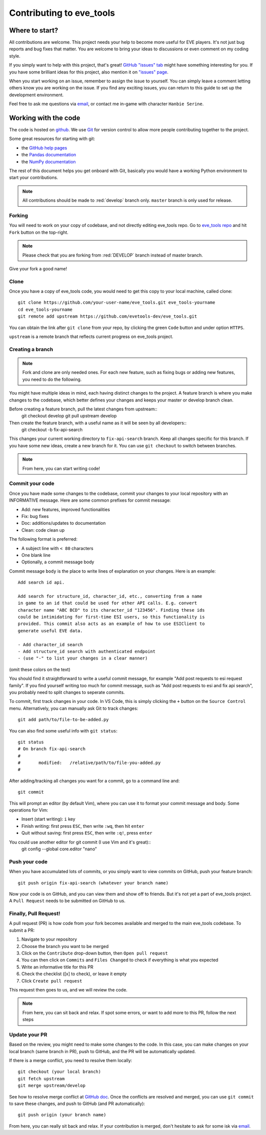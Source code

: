 Contributing to eve_tools
=========================

Where to start?
---------------

All contributions are welcome. This project needs your help to become more useful for EVE players. 
It's not just bug reports and bug fixes that matter. You are welcome to bring your ideas to discussions or even comment on my coding style.

If you simply want to help with this project, that's great! `GitHub "issues" tab <https://github.com/evetools-dev/eve_tools/issues>`_ might have something interesting for you.
If you have some brilliant ideas for this project, also mention it on `"issues" page <https://github.com/evetools-dev/eve_tools/issues>`_.

When you start working on an issue, remember to assign the issue to yourself. You can simply leave a comment letting others know you are working on the issue.
If you find any exciting issues, you can return to this guide to set up the development environment. 

Feel free to ask me questions via `email <hb.evetools@gmail.com>`_, or contact me in-game with character ``Hanbie Serine``.


Working with the code
---------------------

The code is hosted on `github <https://github.com/evetools-dev/eve_tools/tree/master>`_. We use `Git <https://git-scm.com/>`_ for version control to allow more people contributing together to the project.

Some great resources for starting with git:

* the `GitHub help pages <https://docs.github.com/en>`_
* the `Pandas documentation <https://pandas.pydata.org/docs/development/contributing.html>`_
* the `NumPy documentation <https://numpy.org/doc/stable/dev/index.html>`_

The rest of this document helps you get onboard with Git, basically you would have a working Python environment to start your contributions.

.. note::
    All contributions should be made to :red:`develop` branch only. ``master`` branch is only used for release.

Forking
^^^^^^^

You will need to work on your copy of codebase, and not directly editing eve_tools repo. 
Go to `eve_tools repo <https://github.com/evetools-dev/eve_tools/tree/develop>`_ and hit ``Fork`` button on the top-right.

.. note::
    Please check that you are forking from :red:`DEVELOP` branch instead of master branch.
    
Give your fork a good name!


Clone
^^^^^

Once you have a copy of eve_tools code, you would need to get this copy to your local machine, called clone::

    git clone https://github.com/your-user-name/eve_tools.git eve_tools-yourname
    cd eve_tools-yourname
    git remote add upstream https://github.com/evetools-dev/eve_tools.git

You can obtain the link after ``git clone`` from your repo, by clicking the green ``Code`` button and under option ``HTTPS``. 

``upstream`` is a remote branch that reflects current progress on eve_tools project. 


Creating a branch
^^^^^^^^^^^^^^^^^
.. note::
    Fork and clone are only needed ones. For each new feature, such as fixing bugs or adding new features, you need to do the following.

You might have multiple ideas in mind, each having distinct changes to the project. A feature branch is where you make changes to the codebase, which better defines your changes and keeps your master or develop branch clean.

Before creating a feature branch, pull the latest changes from upstream::
    git checkout develop
    git pull upstream develop

Then create the feature branch, with a useful name as it will be seen by all developers::
    git checkout -b fix-api-search

This changes your current working directory to ``fix-api-search`` branch. Keep all changes specific for this branch. If you have some new ideas, create a new branch for it.
You can use ``git checkout`` to switch between branches.

.. note::
    From here, you can start writing code!


Commit your code
^^^^^^^^^^^^^^^^

Once you have made some changes to the codebase, commit your changes to your local repository with an INFORMATIVE message. Here are some common prefixes for commit message:

* Add: new features, improved functionalities
* Fix: bug fixes
* Doc: additions/updates to documentation
* Clean: code clean up

The following format is preferred:

* A subject line with ``< 80`` characters
* One blank line
* Optionally, a commit message body

Commit message ``body`` is the place to write lines of explanation on your changes. Here is an example::

    Add search id api.

    Add search for structure_id, character_id, etc., converting from a name
    in game to an id that could be used for other API calls. E.g. convert
    character name "ABC BCD" to its character_id "123456". Finding these ids
    could be intimidating for first-time ESI users, so this functionality is
    provided. This commit also acts as an example of how to use ESIClient to
    generate useful EVE data.

    - Add character_id search
    - Add structure_id search with authenticated endpoint
    - (use "-" to list your changes in a clear manner)

(omit these colors on the text)

You should find it straightforward to write a useful commit message, for example "Add post requests to esi request family". 
If you find yourself writing too much for commit message, such as "Add post requests to esi and fix api search", you probably need to split changes to seperate commits.

To commit, first track changes in your code. In VS Code, this is simply clicking the ``+`` button on the ``Source Control`` menu. Alternatively, you can manually ask Git to track changes::

    git add path/to/file-to-be-added.py

You can also find some useful info with ``git status``::

    git status
    # On branch fix-api-search
    #
    #       modified:   /relative/path/to/file-you-added.py
    #   

After adding/tracking all changes you want for a commit, go to a command line and::

    git commit

This will prompt an editor (by default Vim), where you can use it to format your commit message and body. Some operations for Vim:

* Insert (start writing): ``i`` key
* Finish writing: first press ``ESC``, then write ``:wq``, then hit ``enter``
* Quit without saving: first press ``ESC``, then write ``:q!``, press ``enter``

You could use another editor for git commit (I use Vim and it's great)::
    git config --global core.editor "nano"


Push your code
^^^^^^^^^^^^^^

When you have accumulated lots of commits, or you simply want to view commits on GitHub, push your feature branch::

    git push origin fix-api-search (whatever your branch name)

Now your code is on GitHub, and you can view them and show off to friends. But it's not yet a part of eve_tools project. A ``Pull Request`` needs to be submitted on GitHub to us.


Finally, Pull Request!
^^^^^^^^^^^^^^^^^^^^^^

A pull request (PR) is how code from your fork becomes available and merged to the main eve_tools codebase. To submit a PR:

1. Navigate to your repository
2. Choose the branch you want to be merged
3. Click on the ``Contribute`` drop-down button, then ``Open pull request``
4. You can then click on ``Commits`` and ``Files Changed`` to check if everything is what you expected
5. Write an informative title for this PR
6. Check the checklist ([x] to check), or leave it empty
7. Click ``Create pull request``

This request then goes to us, and we will review the code.

.. note::
    From here, you can sit back and relax. If spot some errors, or want to add more to this PR, follow the next steps


Update your PR
^^^^^^^^^^^^^^

Based on the review, you might need to make some changes to the code. In this case, you can make changes on your local branch (same branch in PR), push to GitHub, and the PR will be automatically updated.

If there is a merge conflict, you need to resolve them locally::

    git checkout (your local branch)
    git fetch upstream
    git merge upstream/develop

See how to resolve merge conflict at `GitHub doc <https://docs.github.com/en/pull-requests/collaborating-with-pull-requests/addressing-merge-conflicts/resolving-a-merge-conflict-using-the-command-line>`_.
Once the conflicts are resolved and merged, you can use ``git commit`` to save these changes, and push to GitHub (and PR automatically)::

    git push origin (your branch name)


From here, you can really sit back and relax. If your contribution is merged, don't hesitate to ask for some isk via `email <hb.evetools@gmail.com>`_.